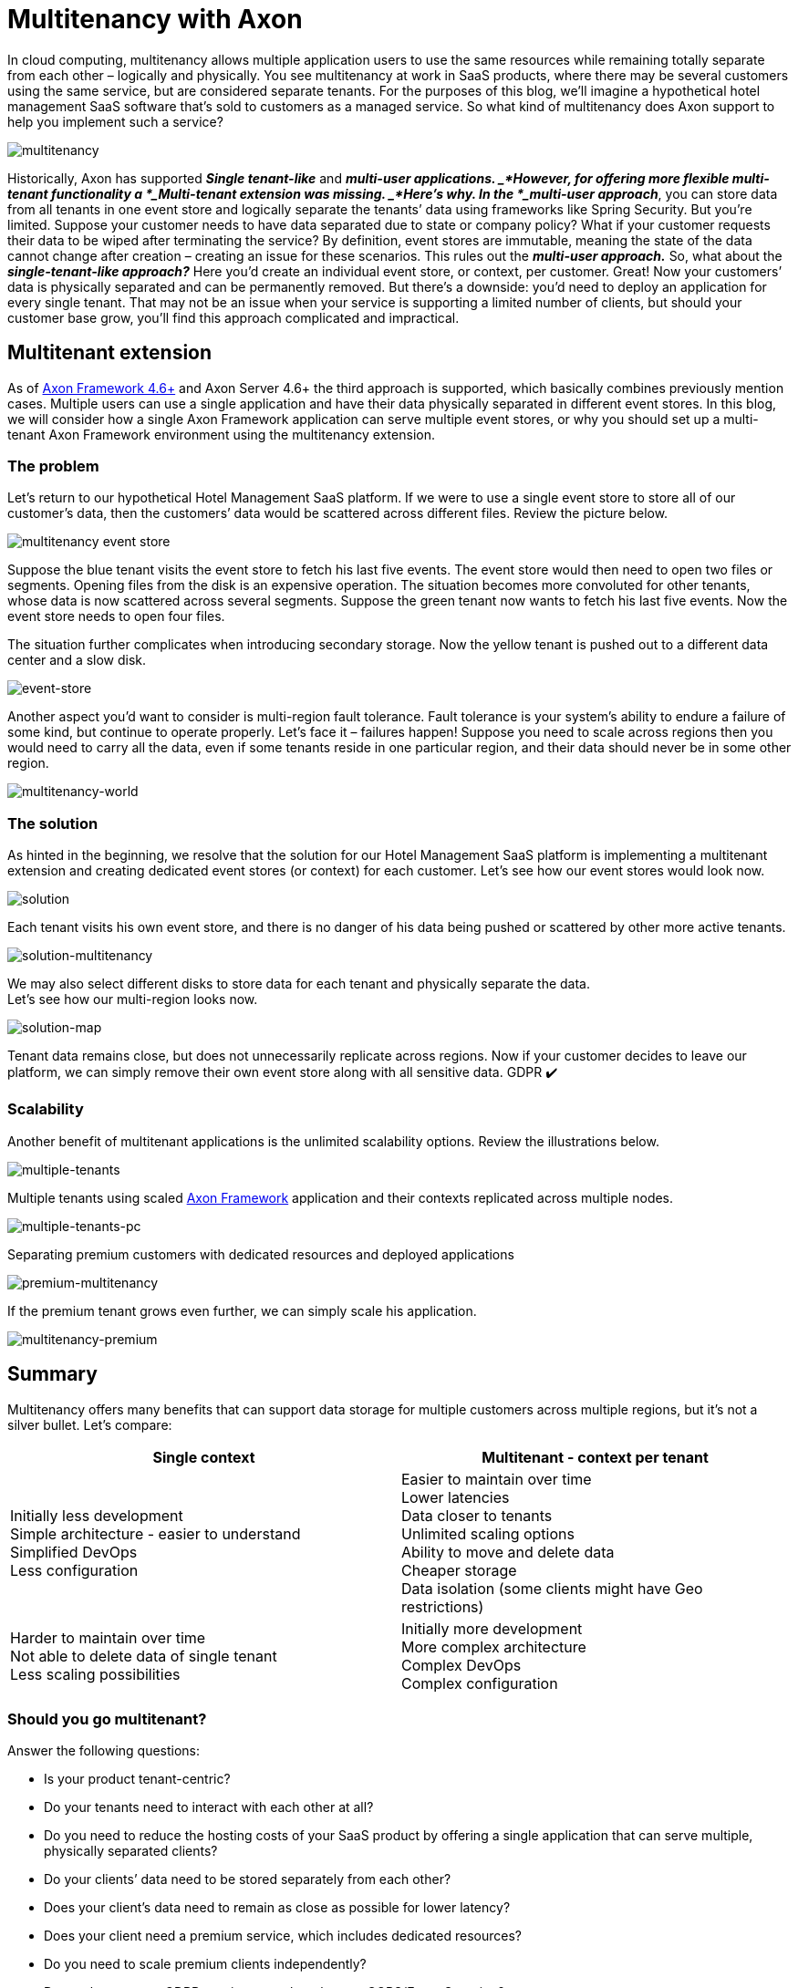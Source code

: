 = Multitenancy with Axon

pass:[<!-- vale Google.EmDash = NO -->]
pass:[<!-- vale proselint.But = NO -->]

:author: Stefan Dragisic
:docdate: 2022-06-10

In cloud computing, multitenancy allows multiple application users to use the same resources while remaining totally separate from each other – logically and physically.
You see multitenancy at work in SaaS products, where there may be several customers using the same service, but are considered separate tenants.
For the purposes of this blog, we’ll imagine a hypothetical hotel management SaaS software that’s sold to customers as a managed service.
So what kind of multitenancy does Axon support to help you implement such a service?

image::multitenancy.jpg[multitenancy]

Historically, Axon has supported *_Single tenant-like_* and *_multi-user applications. _*However, for offering more flexible multi-tenant functionality a *_Multi-tenant extension was missing. _*Here’s why.
In the *_multi-user approach_*, you can store data from all tenants in one event store and logically separate the tenants’ data using frameworks like Spring Security.
But you’re limited. Suppose your customer needs to have data separated due to state or company policy? What if your customer requests their data to be wiped after terminating the service? By definition, event stores are immutable, meaning the state of the data cannot change after creation – creating an issue for these scenarios.
This rules out the *_multi-user approach._*
So, what about the *_single-tenant-like approach?_*
Here you’d create an individual event store, or context, per customer. Great! Now your customers’ data is physically separated and can be permanently removed.
But there’s a downside: you’d need to deploy an application for every single tenant. That may not be an issue when your service is supporting a limited number of clients, but should your customer base grow, you’ll find this approach complicated and impractical.

== Multitenant extension
As of link:https://www.axoniq.io/blog/axon-framework-4-6[Axon Framework 4.6+] and Axon Server 4.6+ the third approach is supported, which basically combines previously mention cases. Multiple users can use a single application and have their data physically separated in different event stores.
In this blog, we will consider how a single Axon Framework application can serve multiple event stores, or why you should set up a multi-tenant Axon Framework environment using the multitenancy extension.

=== The problem
Let’s return to our hypothetical Hotel Management SaaS platform. If we were to use a single event store to store all of our customer's data, then the customers’ data would be scattered across different files. Review the picture below.

image::multitenancy-event-store.jpg[multitenancy event store]

Suppose the blue tenant visits the event store to fetch his last five events. The event store would then need to open two files or segments. Opening files from the disk is an expensive operation. The situation becomes more convoluted for other tenants, whose data is now scattered across several segments. Suppose the green tenant now wants to fetch his last five events. Now the event store needs to open four files.

The situation further complicates when introducing secondary storage. Now the yellow tenant is pushed out to a different data center and a slow disk.

image::event-store.jpg[event-store]

Another aspect you’d want to consider is multi-region fault tolerance. Fault tolerance is your system’s ability to endure a failure of some kind, but continue to operate properly. Let’s face it – failures happen!
Suppose you need to scale across regions then you would need to carry all the data, even if some tenants reside in one particular region, and their data should never be in some other region.

image::multitenancy-world.jpg[multitenancy-world]

=== The solution
As hinted in the beginning, we resolve that the solution for our Hotel Management SaaS platform is implementing a multitenant extension and creating dedicated event stores (or context) for each customer.
Let's see how our event stores would look now.

image::solution.jpg[solution]

Each tenant visits his own event store, and there is no danger of his data being pushed or scattered by other more active tenants.

image::solution-multitenancy.jpg[solution-multitenancy]

We may also select different disks to store data for each tenant and physically separate the data. +
Let’s see how our multi-region looks now.

image::solution-map.jpg[solution-map]

Tenant data remains close, but does not unnecessarily replicate across regions.
Now if your customer decides to leave our platform, we can simply remove their own event store along with all sensitive data. GDPR ✔️


=== Scalability
Another benefit of multitenant applications is the unlimited scalability options. Review the illustrations below.

image::multiple-tenants.jpg[multiple-tenants]

Multiple tenants using scaled link:https://www.axoniq.io/axoniq-products/axon-framework[Axon Framework] application and their contexts replicated across multiple nodes.

image::multiple-tenants-pc.jpg[multiple-tenants-pc]

Separating premium customers with dedicated resources and deployed applications

image::premium-multitenancy.jpg[premium-multitenancy]

If the premium tenant grows even further, we can simply scale his application.

image::multitenancy-premium.jpg[multitenancy-premium]

== Summary
Multitenancy offers many benefits that can support data storage for multiple customers across multiple regions, but it’s not a silver bullet. Let’s compare:

[cols="1,1",frame=none]
|===
|*Single context* |*Multitenant - context per tenant*

|Initially less development +
Simple architecture - easier to understand +
Simplified DevOps +
Less configuration

|Easier to maintain over time +
Lower latencies +
Data closer to tenants +
Unlimited scaling options +
Ability to move and delete data +
Cheaper storage +
Data isolation (some clients might have Geo restrictions)

|Harder to maintain over time +
Not able to delete data of single tenant +
Less scaling possibilities 

|Initially more development +
More complex architecture  +
Complex DevOps +
Complex configuration

|===

=== Should you go multitenant?
Answer the following questions:

*** Is your product tenant-centric?
*** Do your tenants need to interact with each other at all?
*** Do you need to reduce the hosting costs of your SaaS product by offering a single application that can serve multiple, physically separated clients?
*** Do your clients’ data need to be stored separately from each other?
*** Does your client’s data need to remain as close as possible for lower latency?
*** Does your client need a premium service, which includes dedicated resources?
*** Do you need to scale premium clients independently?
*** Do you have strong GDPR requirements, but also use CQRS/Event Sourcing?

If you answered ‘yes’ to most of these questions, multitenancy might be the perfect approach for your product.

Further Reading and Code Examples

For more information on how to implement a multitenant application, take a look at the documentation of link:https://github.com/AxonFramework/extension-multitenancy[multitenancy extension] and check out this link:https://github.com/AxonIQ/code-samples/tree/master/multitenant-application[demo application].

Stefan Dragisic